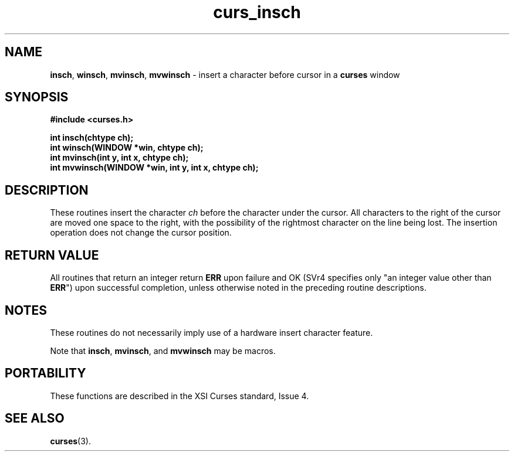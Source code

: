 .\" $OpenBSD: curs_insch.3,v 1.6 2000/07/10 03:06:07 millert Exp $
.\"
.\"***************************************************************************
.\" Copyright (c) 1998,2000 Free Software Foundation, Inc.                   *
.\"                                                                          *
.\" Permission is hereby granted, free of charge, to any person obtaining a  *
.\" copy of this software and associated documentation files (the            *
.\" "Software"), to deal in the Software without restriction, including      *
.\" without limitation the rights to use, copy, modify, merge, publish,      *
.\" distribute, distribute with modifications, sublicense, and/or sell       *
.\" copies of the Software, and to permit persons to whom the Software is    *
.\" furnished to do so, subject to the following conditions:                 *
.\"                                                                          *
.\" The above copyright notice and this permission notice shall be included  *
.\" in all copies or substantial portions of the Software.                   *
.\"                                                                          *
.\" THE SOFTWARE IS PROVIDED "AS IS", WITHOUT WARRANTY OF ANY KIND, EXPRESS  *
.\" OR IMPLIED, INCLUDING BUT NOT LIMITED TO THE WARRANTIES OF               *
.\" MERCHANTABILITY, FITNESS FOR A PARTICULAR PURPOSE AND NONINFRINGEMENT.   *
.\" IN NO EVENT SHALL THE ABOVE COPYRIGHT HOLDERS BE LIABLE FOR ANY CLAIM,   *
.\" DAMAGES OR OTHER LIABILITY, WHETHER IN AN ACTION OF CONTRACT, TORT OR    *
.\" OTHERWISE, ARISING FROM, OUT OF OR IN CONNECTION WITH THE SOFTWARE OR    *
.\" THE USE OR OTHER DEALINGS IN THE SOFTWARE.                               *
.\"                                                                          *
.\" Except as contained in this notice, the name(s) of the above copyright   *
.\" holders shall not be used in advertising or otherwise to promote the     *
.\" sale, use or other dealings in this Software without prior written       *
.\" authorization.                                                           *
.\"***************************************************************************
.\"
.\" $From: curs_insch.3x,v 1.7 2000/07/01 19:57:21 tom Exp $
.TH curs_insch 3 ""
.SH NAME
\fBinsch\fR,
\fBwinsch\fR,
\fBmvinsch\fR,
\fBmvwinsch\fR - insert a character before cursor in a \fBcurses\fR window
.SH SYNOPSIS
\fB#include <curses.h>\fR

\fBint insch(chtype ch);\fR
.br
\fBint winsch(WINDOW *win, chtype ch);\fR
.br
\fBint mvinsch(int y, int x, chtype ch);\fR
.br
\fBint mvwinsch(WINDOW *win, int y, int x, chtype ch);\fR
.br
.SH DESCRIPTION
These routines insert the character \fIch\fR before the character under the
cursor.  All characters to the right of the cursor are moved one space to the
right, with the possibility of the rightmost character on the line being lost.
The insertion operation does not change the cursor position.
.SH RETURN VALUE
All routines that return an integer return \fBERR\fR upon failure and OK (SVr4
specifies only "an integer value other than \fBERR\fR") upon successful
completion, unless otherwise noted in the preceding routine descriptions.
.SH NOTES
These routines do not necessarily imply use of a hardware insert character
feature.

Note that \fBinsch\fR, \fBmvinsch\fR, and \fBmvwinsch\fR may be macros.
.SH PORTABILITY
These functions are described in the XSI Curses standard, Issue 4.
.SH SEE ALSO
\fBcurses\fR(3).
.\"#
.\"# The following sets edit modes for GNU EMACS
.\"# Local Variables:
.\"# mode:nroff
.\"# fill-column:79
.\"# End:
